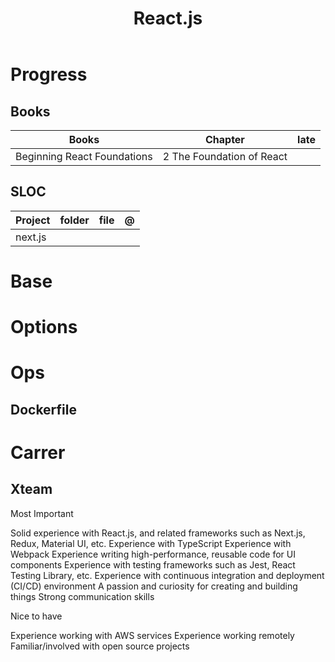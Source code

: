 #+TITLE: React.js

* Progress
** Books
| Books                       | Chapter                   | late |
|-----------------------------+---------------------------+------|
| Beginning React Foundations | 2 The Foundation of React |      |

** SLOC
| Project | folder | file | @ |
|---------+--------+------+---|
| next.js |        |      |   |

* Base
* Options
* Ops
** Dockerfile
* Carrer
** Xteam
Most Important

    Solid experience with React.js, and related frameworks such as Next.js, Redux, Material UI, etc.
    Experience with TypeScript
    Experience with Webpack
    Experience writing high-performance, reusable code for UI components
    Experience with testing frameworks such as Jest, React Testing Library, etc.
    Experience with continuous integration and deployment (CI/CD) environment
    A passion and curiosity for creating and building things
    Strong communication skills

Nice to have

    Experience working with AWS services
    Experience working remotely
    Familiar/involved with open source projects

